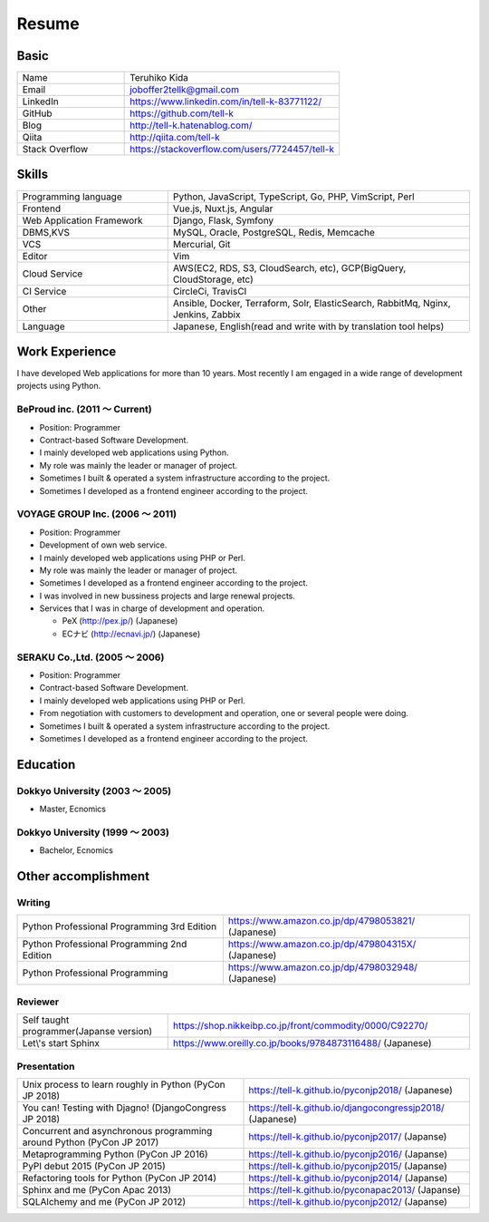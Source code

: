 =================================
Resume
=================================


Basic
=================================

.. list-table::
 :widths: 15 30

 * - Name
   - Teruhiko Kida
 * - Email
   - joboffer2tellk@gmail.com
 * - LinkedIn
   - https://www.linkedin.com/in/tell-k-83771122/
 * - GitHub
   - https://github.com/tell-k
 * - Blog
   - http://tell-k.hatenablog.com/
 * - Qiita
   - http://qiita.com/tell-k
 * - Stack Overflow
   - https://stackoverflow.com/users/7724457/tell-k

Skills
=================================

.. list-table::
 :widths: 15 30

 * - Programming language
   - Python, JavaScript, TypeScript, Go, PHP, VimScript, Perl
 * - Frontend
   - Vue.js, Nuxt.js, Angular
 * - Web Application Framework
   - Django, Flask, Symfony
 * - DBMS,KVS
   - MySQL, Oracle, PostgreSQL, Redis, Memcache
 * - VCS
   - Mercurial, Git
 * - Editor
   - Vim
 * - Cloud Service
   - AWS(EC2, RDS, S3, CloudSearch, etc), GCP(BigQuery, CloudStorage, etc)
 * - CI Service
   - CircleCi, TravisCI
 * - Other
   - Ansible, Docker, Terraform, Solr, ElasticSearch, RabbitMq, Nginx, Jenkins, Zabbix
 * - Language
   - Japanese, English(read and write with by translation tool helps)


Work Experience
=================================

I have developed Web applications for more than 10 years.
Most recently I am engaged in a wide range of development projects using Python.

BeProud inc. (2011 〜 Current) 
-------------------------------------------------

* Position: Programmer
* Contract-based Software Development.
* I mainly developed web applications using Python.
* My role was mainly the leader or manager of project.
* Sometimes I built & operated a system infrastructure according to the project.
* Sometimes I developed as a frontend engineer according to the project.

VOYAGE GROUP Inc. (2006 〜 2011) 
-------------------------------------------------

* Position: Programmer
* Development of own web service.
* I mainly developed web applications using PHP or Perl.
* My role was mainly the leader or manager of project.
* Sometimes I developed as a frontend engineer according to the project.
* I was involved in new bussiness projects and large renewal projects.
* Services that I was in charge of development and operation.

  * PeX (http://pex.jp/) (Japanese)
  * ECナビ (http://ecnavi.jp/) (Japanese)

SERAKU Co.,Ltd. (2005 〜 2006)
-------------------------------------------------

* Position: Programmer
* Contract-based Software Development.
* I mainly developed web applications using PHP or Perl.
* From negotiation with customers to development and operation, one or several people were doing.
* Sometimes I built & operated a system infrastructure according to the project.
* Sometimes I developed as a frontend engineer according to the project.

Education
=================================

Dokkyo University (2003 〜 2005) 
-------------------------------------------------

* Master, Ecnomics

Dokkyo University (1999 〜 2003)
-------------------------------------------------

* Bachelor, Ecnomics

Other accomplishment
=================================

Writing
-------------

.. list-table::
 :widths: 25 30

 * - Python Professional Programming 3rd Edition
   - https://www.amazon.co.jp/dp/4798053821/ (Japanese)
 * - Python Professional Programming 2nd Edition
   - https://www.amazon.co.jp/dp/479804315X/ (Japanese)
 * - Python Professional Programming
   - https://www.amazon.co.jp/dp/4798032948/ (Japanese)

Reviewer
-------------

.. list-table::
 :widths: 15 30

 * - Self taught programmer(Japanse version)
   - https://shop.nikkeibp.co.jp/front/commodity/0000/C92270/
 * - Let\\'s start Sphinx
   - https://www.oreilly.co.jp/books/9784873116488/ (Japanese)

Presentation
--------------

.. list-table::
 :widths: 30 30

 * - Unix process to learn roughly in Python (PyCon JP 2018)
   - https://tell-k.github.io/pyconjp2018/ (Japanese)
 * - You can! Testing with Djagno! (DjangoCongress JP 2018)
   - https://tell-k.github.io/djangocongressjp2018/ (Japanese)
 * - Concurrent and asynchronous programming around Python (PyCon JP 2017)
   - https://tell-k.github.io/pyconjp2017/ (Japanse)
 * - Metaprogramming Python (PyCon JP 2016)
   - https://tell-k.github.io/pyconjp2016/ (Japanse)
 * - PyPI debut 2015 (PyCon JP 2015)
   - https://tell-k.github.io/pyconjp2015/ (Japanse)
 * - Refactoring tools for Python (PyCon JP 2014)
   - https://tell-k.github.io/pyconjp2014/ (Japanse)
 * - Sphinx and me (PyCon Apac 2013)
   - https://tell-k.github.io/pyconapac2013/ (Japanse)
 * - SQLAlchemy and me (PyCon JP 2012)
   - https://tell-k.github.io/pyconjp2012/ (Japanse)

